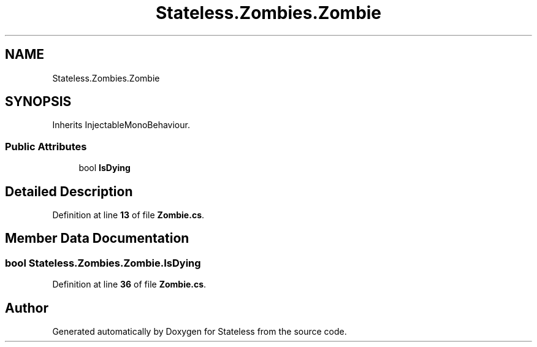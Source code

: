 .TH "Stateless.Zombies.Zombie" 3 "Version 1.0.0" "Stateless" \" -*- nroff -*-
.ad l
.nh
.SH NAME
Stateless.Zombies.Zombie
.SH SYNOPSIS
.br
.PP
.PP
Inherits InjectableMonoBehaviour\&.
.SS "Public Attributes"

.in +1c
.ti -1c
.RI "bool \fBIsDying\fP"
.br
.in -1c
.SH "Detailed Description"
.PP 
Definition at line \fB13\fP of file \fBZombie\&.cs\fP\&.
.SH "Member Data Documentation"
.PP 
.SS "bool Stateless\&.Zombies\&.Zombie\&.IsDying"

.PP
Definition at line \fB36\fP of file \fBZombie\&.cs\fP\&.

.SH "Author"
.PP 
Generated automatically by Doxygen for Stateless from the source code\&.
